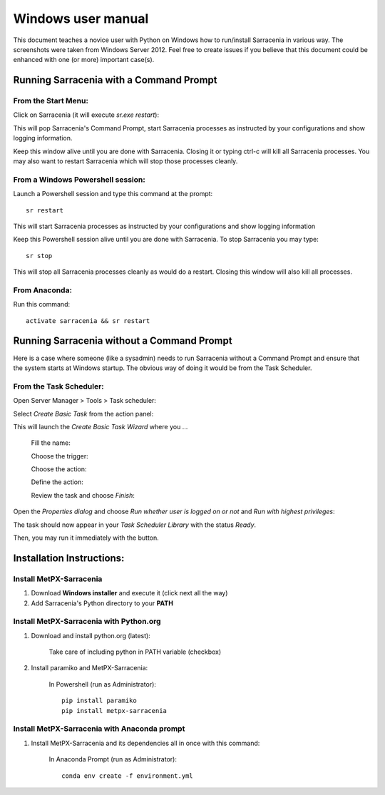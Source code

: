 ===================
Windows user manual
===================

.. no section-numbering::

This document teaches a novice user with Python on Windows how to run/install Sarracenia in various way. 
The screenshots were taken from Windows Server 2012. Feel free to create issues if you believe that this
document could be enhanced with one (or more) important case(s).

Running Sarracenia with a Command Prompt
----------------------------------------
From the Start Menu:
~~~~~~~~~~~~~~~~~~~~
Click on Sarracenia (it will execute *sr.exe restart*):

.. image:: start-menu-1.png

This will pop Sarracenia's Command Prompt, start Sarracenia processes as instructed by your configurations and show logging information.

.. image:: sarra-prompt.png

Keep this window alive until you are done with Sarracenia. Closing it or typing ctrl-c will kill all Sarracenia processes. You may also want to restart Sarracenia which will stop those processes cleanly.

From a Windows Powershell session:
~~~~~~~~~~~~~~~~~~~~~~~~~~~~~~~~~~
Launch a Powershell |powershell| session and type this command at the prompt::

 sr restart

.. |powershell| image:: powershell.png

This will start Sarracenia processes as instructed by your configurations and show logging information

.. image:: sarra-psprompt.png 

Keep this Powershell session alive until you are done with Sarracenia. To stop Sarracenia you may type::

 sr stop

This will stop all Sarracenia processes cleanly as would do a restart. Closing this window will also kill all processes.

From Anaconda:
~~~~~~~~~~~~~~
Run this command::

 activate sarracenia && sr restart

Running Sarracenia without a Command Prompt
-------------------------------------------
Here is a case where someone (like a sysadmin) needs to run Sarracenia without a Command Prompt and ensure that the system starts at Windows startup. The obvious way of doing it would be from the Task Scheduler.

From the Task Scheduler:
~~~~~~~~~~~~~~~~~~~~~~~~
Open Server Manager > Tools > Task scheduler:

.. image:: task-scheduler_start.png

Select *Create Basic Task* from the action panel:

.. image:: create-basic-task.png

This will launch the *Create Basic Task Wizard* where you ...

 Fill the name:

 .. image:: cbtw_name.png

 Choose the trigger:

 .. image:: cbtw_trigger.png

 Choose the action:
 
 .. image:: cbtw_action.png
 
 Define the action:
 
 .. image:: cbtw_action_program.png
 
 Review the task and choose *Finish*:
 
 .. image:: cbtw_finish.png
 
Open the *Properties dialog* and choose *Run whether user is logged on or not* and *Run with highest privileges*:
 
.. image:: ssp_general.png

The task should now appear in your *Task Scheduler Library* with the status *Ready*.

.. image:: ts_results.png

Then, you may run it immediately with the |run_action| button.

.. |run_action| image:: run_action.png

Installation Instructions:
--------------------------

Install MetPX-Sarracenia
~~~~~~~~~~~~~~~~~~~~~~~~

#. Download **Windows installer** and execute it (click next all the way)
#. Add Sarracenia's Python directory to your **PATH**


Install MetPX-Sarracenia with Python.org
~~~~~~~~~~~~~~~~~~~~~~~~~~~~~~~~~~~~~~~~

#. Download and install python.org (latest):

    Take care of including python in PATH variable (checkbox)

#. Install paramiko and MetPX-Sarracenia:

    In Powershell (run as Administrator)::

     pip install paramiko
     pip install metpx-sarracenia

Install MetPX-Sarracenia with Anaconda prompt
~~~~~~~~~~~~~~~~~~~~~~~~~~~~~~~~~~~~~~~~~~~~~

#. Install MetPX-Sarracenia and its dependencies all in once with this command:

    In Anaconda Prompt (run as Administrator)::

     conda env create -f environment.yml


